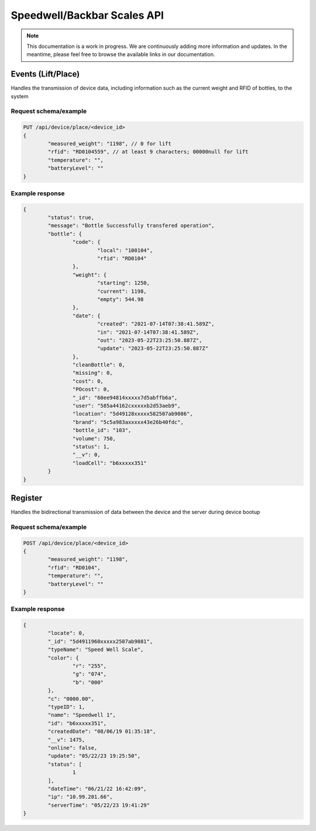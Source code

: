 Speedwell/Backbar Scales API
============================

.. note::
	This documentation is a work in progress. We are continuously adding more information and updates. In the meantime, please feel free to browse the available links in our documentation.

Events (Lift/Place)
-------------------

Handles the transmission of device data, including information such as the current weight and RFID of bottles, to the system

Request schema/example
^^^^^^^^^^^^^^^^^^^^^^

.. code-block::

	PUT /api/device/place/<device_id>
	{
		"measured_weight": "1198", // 0 for lift
		"rfid": "RD0104559", // at least 9 characters; 00000null for lift
		"temperature": "",
		"batteryLevel": ""
	}

Example response
^^^^^^^^^^^^^^^^

.. code-block::

	{
		"status": true,
		"message": "Bottle Successfully transfered operation",
		"bottle": {
			"code": {
				"local": "100104",
				"rfid": "RD0104"
			},
			"weight": {
				"starting": 1250,
				"current": 1198,
				"empty": 544.98
			},
			"date": {
				"created": "2021-07-14T07:38:41.589Z",
				"in": "2021-07-14T07:38:41.589Z",
				"out": "2023-05-22T23:25:50.887Z",
				"update": "2023-05-22T23:25:50.887Z"
			},
			"cleanBottle": 0,
			"missing": 0,
			"cost": 0,
			"POcost": 0,
			"_id": "60ee94814xxxxx7d5abffb6a",
			"user": "585a44162cxxxxxb2d53aeb9",
			"location": "5d49128xxxxx582507ab9086",
			"brand": "5c5a983axxxxx43e26b40fdc",
			"bottle_id": "103",
			"volume": 750,
			"status": 1,
			"__v": 0,
			"loadCell": "b6xxxxx351"
		}
	}

Register
--------

Handles the bidirectional transmission of data between the device and the server during device bootup

Request schema/example
^^^^^^^^^^^^^^^^^^^^^^

.. code-block::

	POST /api/device/place/<device_id>
	{
		"measured_weight": "1198",
		"rfid": "RD0104",
		"temperature": "",
		"batteryLevel": ""
	}

Example response
^^^^^^^^^^^^^^^^

.. code-block::

	{
		"locate": 0,
		"_id": "5d4911960xxxxx2507ab9081",
		"typeName": "Speed Well Scale",
		"color": {
			"r": "255",
			"g": "074",
			"b": "000"
		},
		"c": "0000.00",
		"typeID": 1,
		"name": "Speedwell 1",
		"id": "b6xxxxx351",
		"createdDate": "08/06/19 01:35:18",
		"__v": 1475,
		"online": false,
		"update": "05/22/23 19:25:50",
		"status": [
			1
		],
		"dateTime": "06/21/22 16:42:09",
		"ip": "10.99.201.66",
		"serverTime": "05/22/23 19:41:29"
	}
